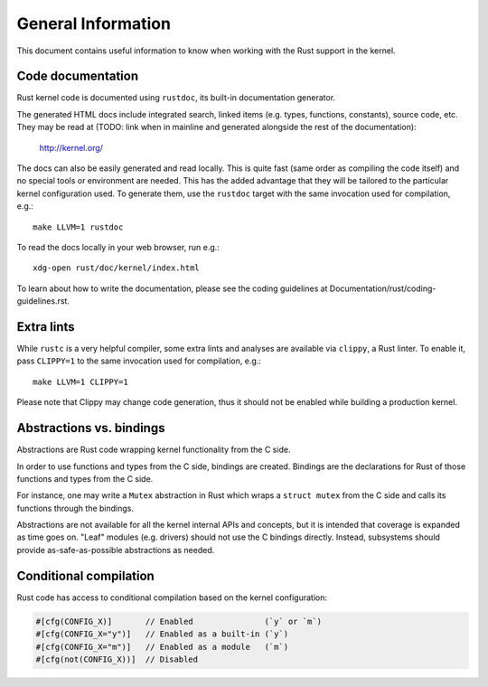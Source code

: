 General Information
===================

This document contains useful information to know when working with
the Rust support in the kernel.


Code documentation
------------------

Rust kernel code is documented using ``rustdoc``, its built-in documentation
generator.

The generated HTML docs include integrated search, linked items (e.g. types,
functions, constants), source code, etc. They may be read at (TODO: link when
in mainline and generated alongside the rest of the documentation):

	http://kernel.org/

The docs can also be easily generated and read locally. This is quite fast
(same order as compiling the code itself) and no special tools or environment
are needed. This has the added advantage that they will be tailored to
the particular kernel configuration used. To generate them, use the ``rustdoc``
target with the same invocation used for compilation, e.g.::

	make LLVM=1 rustdoc

To read the docs locally in your web browser, run e.g.::

	xdg-open rust/doc/kernel/index.html

To learn about how to write the documentation, please see the coding guidelines
at Documentation/rust/coding-guidelines.rst.


Extra lints
-----------

While ``rustc`` is a very helpful compiler, some extra lints and analyses are
available via ``clippy``, a Rust linter. To enable it, pass ``CLIPPY=1`` to
the same invocation used for compilation, e.g.::

	make LLVM=1 CLIPPY=1

Please note that Clippy may change code generation, thus it should not be
enabled while building a production kernel.


Abstractions vs. bindings
-------------------------

Abstractions are Rust code wrapping kernel functionality from the C side.

In order to use functions and types from the C side, bindings are created.
Bindings are the declarations for Rust of those functions and types from
the C side.

For instance, one may write a ``Mutex`` abstraction in Rust which wraps
a ``struct mutex`` from the C side and calls its functions through the bindings.

Abstractions are not available for all the kernel internal APIs and concepts,
but it is intended that coverage is expanded as time goes on. "Leaf" modules
(e.g. drivers) should not use the C bindings directly. Instead, subsystems
should provide as-safe-as-possible abstractions as needed.


Conditional compilation
-----------------------

Rust code has access to conditional compilation based on the kernel
configuration:

.. code-block:: rust

	#[cfg(CONFIG_X)]       // Enabled               (`y` or `m`)
	#[cfg(CONFIG_X="y")]   // Enabled as a built-in (`y`)
	#[cfg(CONFIG_X="m")]   // Enabled as a module   (`m`)
	#[cfg(not(CONFIG_X))]  // Disabled

